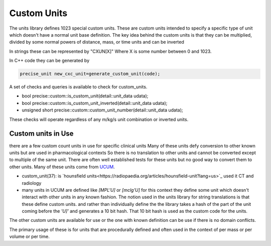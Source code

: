 ==================
Custom Units
==================

The units library defines 1023 special custom units.  These are custom units intended to specify a specific type of unit which doesn't have a normal unit base definition.  The key idea behind the custom  units is that they can be multiplied, divided by some normal powers of distance, mass, or time units and can be inverted  

In strings these can be represented by "CXUN[X]"  Where X is some number between 0 and 1023.  

In C++ code they can be generated by 

.. code-block:: c++

   precise_unit new_cxc_unit=generate_custom_unit(code);
   

A set of checks and queries is available to check for custom_units.  

-  bool precise::custom::is_custom_unit(detail::unit_data udata);
-  bool precise::custom::is_custom_unit_inverted(detail::unit_data udata);
-  unsigned short precise::custom::custom_unit_number(detail::unit_data udata);

These checks will operate regardless of any m/kg/s unit combination or inverted units.  

Custom units in Use
----------------------------
there are a few custom count units in use for specific clinical units Many of these units defy conversion to other known units but are used in pharmacological contexts 
So there is no translation to other units and cannot be converted except to multiple of the same unit.  There are often well established tests for these units but no good way to convert them to other units.  Many of these units come from `UCUM <https://unitsofmeasure.org/ucum.html>`_.

-   custom_unit(37):  is `hounsfield units<https://radiopaedia.org/articles/hounsfield-unit?lang=us>`_ used it CT and radiology
-   many units in UCUM are defined like `[MPL'U]` or `[mclg'U]`  for this context they define some unit which doesn't interact with other units in any known fashion.  The notion used in the units library for string translations is that these define custom units.  and rather than individually define the the library takes a hash of the part of the unit coming before the `'U]'` and generates a 10 bit hash.  That 10 bit hash is used as the custom code for the units. 

The other custom units are available for use or the one with known definition can be use if there is no domain conflicts.  

The primary usage of these is for units that are procedurally defined and often used in the context of per mass or per volume or per time.  